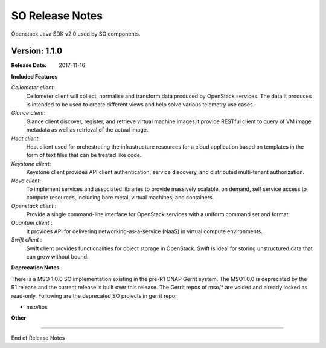 .. This work is licensed under a Creative Commons Attribution 4.0 International License.
.. http://creativecommons.org/licenses/by/4.0
.. Copyright 2017 Huawei Intellectual Property.  All rights reserved.
.. _release_notes:


SO Release Notes
================

Openstack Java SDK v2.0 used by SO components.

Version: 1.1.0
--------------


:Release Date: 2017-11-16



**Included Features**

*Ceilometer client*:
    Ceilometer client will collect, normalise and transform data produced by OpenStack services. The data it produces is intended to be used to create different views and help solve various telemetry use cases.
    
*Glance client*: 
    Glance client discover, register, and retrieve virtual machine images.it provide RESTful client to query of VM image metadata as well as retrieval of the actual image.
    
*Heat client*:
    Heat client used for orchestrating the infrastructure resources for a cloud application based on templates in the form of text files that can be treated like code.
    
*Keystone client*:
    Keystone client provides API client authentication, service discovery, and distributed multi-tenant authorization.
    
*Nova client*:
    To implement services and associated libraries to provide massively scalable, on demand, self service access to compute resources, including bare metal, virtual machines, and containers.
    
*Openstack client* :
    Provide a single command-line interface for OpenStack services with a uniform command set and format.
    
*Quantum client* :
    It provides API for delivering networking-as-a-service (NaaS) in virtual compute environments.

*Swift client* :
    Swift client provides functionalities for object storage in OpenStack. Swift is ideal for storing unstructured data that can grow without bound.



**Deprecation Notes**

There is a MSO 1.0.0 SO implementation existing in the pre-R1 ONAP Gerrit system.  
The MSO1.0.0 is deprecated by the R1 release and the current release is built over this release.
The Gerrit repos of mso/* are voided and already locked as read-only.
Following are the deprecated SO projects in gerrit repo:

* mso/libs


**Other**

===========

End of Release Notes
